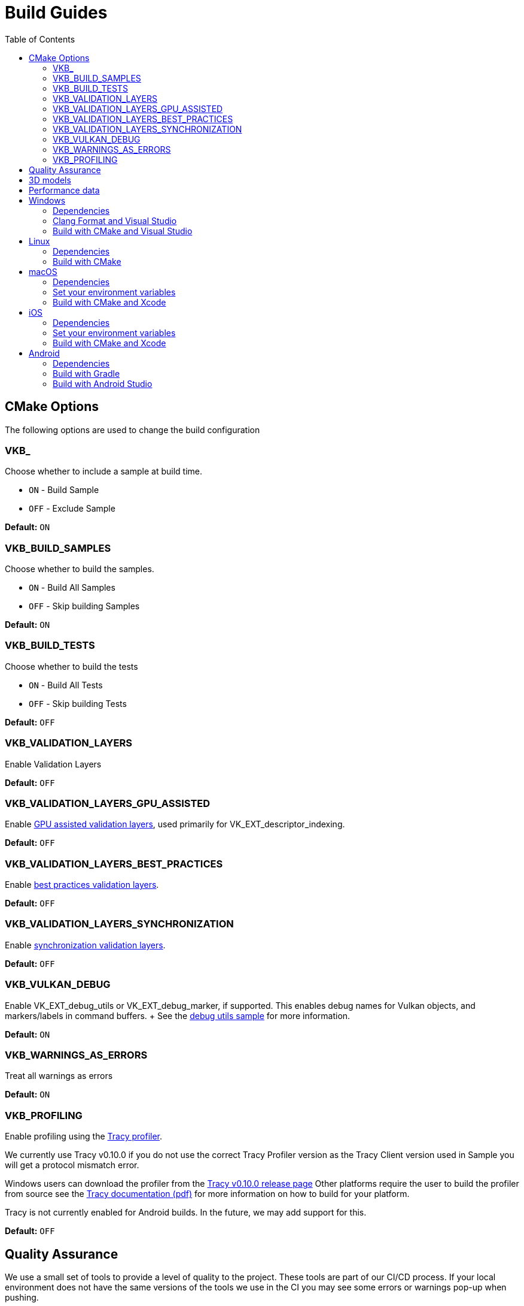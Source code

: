 ////
- Copyright (c) 2019-2024, Arm Limited and Contributors
-
- SPDX-License-Identifier: Apache-2.0
-
- Licensed under the Apache License, Version 2.0 the "License";
- you may not use this file except in compliance with the License.
- You may obtain a copy of the License at
-
-     http://www.apache.org/licenses/LICENSE-2.0
-
- Unless required by applicable law or agreed to in writing, software
- distributed under the License is distributed on an "AS IS" BASIS,
- WITHOUT WARRANTIES OR CONDITIONS OF ANY KIND, either express or implied.
- See the License for the specific language governing permissions and
- limitations under the License.
-
////
= Build Guides
// omit in toc
:pp: {plus}{plus}
ifndef::site-gen-antora[]
:toc:
endif::[]

== CMake Options

The following options are used to change the build configuration

=== VKB_+++<sample_name>++++++</sample_name>+++

Choose whether to include a sample at build time.

* `ON` - Build Sample
* `OFF` - Exclude Sample

*Default:* `ON`

=== VKB_BUILD_SAMPLES

Choose whether to build the samples.

* `ON` - Build All Samples
* `OFF` - Skip building Samples

*Default:* `ON`

=== VKB_BUILD_TESTS

Choose whether to build the tests

* `ON` - Build All Tests
* `OFF` - Skip building Tests

*Default:* `OFF`

=== VKB_VALIDATION_LAYERS

Enable Validation Layers

*Default:* `OFF`

=== VKB_VALIDATION_LAYERS_GPU_ASSISTED

Enable https://github.com/KhronosGroup/Vulkan-ValidationLayers/blob/main/docs/gpu_validation.md[GPU assisted validation layers], used primarily for VK_EXT_descriptor_indexing.

*Default:* `OFF`

=== VKB_VALIDATION_LAYERS_BEST_PRACTICES

Enable https://github.com/KhronosGroup/Vulkan-ValidationLayers/blob/main/docs/best_practices.md[best practices validation layers].

*Default:* `OFF`

=== VKB_VALIDATION_LAYERS_SYNCHRONIZATION

Enable https://github.com/KhronosGroup/Vulkan-ValidationLayers/blob/main/docs/synchronization_usage.md[synchronization validation layers].

*Default:* `OFF`

=== VKB_VULKAN_DEBUG

Enable VK_EXT_debug_utils or VK_EXT_debug_marker, if supported.
This enables debug names for Vulkan objects, and markers/labels in command buffers.
+ See the xref:../samples/extensions/debug_utils/README.adoc[debug utils sample] for more information.

*Default:* `ON`

=== VKB_WARNINGS_AS_ERRORS

Treat all warnings as errors

*Default:* `ON`

=== VKB_PROFILING

Enable profiling using the https://github.com/wolfpld/tracy[Tracy profiler].

We currently use Tracy v0.10.0 if you do not use the correct Tracy Profiler version as the Tracy Client version used in Sample you will get a protocol mismatch error.

Windows users can download the profiler from the https://github.com/wolfpld/tracy/releases/tag/v0.10[Tracy v0.10.0 release page]
Other platforms require the user to build the profiler from source see the https://github.com/wolfpld/tracy/releases/download/v0.10/tracy.pdf[Tracy documentation (pdf)] for more information on how to build for your platform.

Tracy is not currently enabled for Android builds. In the future, we may add support for this.

*Default:* `OFF`

== Quality Assurance

We use a small set of tools to provide a level of quality to the project.
These tools are part of our CI/CD process.
If your local environment does not have the same versions of the tools we use in the CI you may see some errors or warnings pop-up when pushing.

For up-to date version information please see the repositories for the individual tools

* Doxygen https://github.com/KhronosGroupActions/doxygen[Doxygen Repository]
* Clang Format / Clang Tidy https://github.com/KhronosGroupActions/clang-tools[Clang Tools Repository]
* Snake Case Check https://github.com/KhronosGroupActions/snake-case-check[Snake Case Check Repository]
* Android NDK https://github.com/KhronosGroupActions/android-ndk-build[Android NDK Repository]

== 3D models

Most of the samples require 3D models downloaded from https://github.com/KhronosGroup/Vulkan-Samples-Assets.
That repository is referenced as a git submodule by this project so if you followed the clone instructions in the xref:../README.adoc[project readme] you will already have the models locally under `./assets/`.

On Android, Gradle will run CMake which will sync assets to the device if there has been a change.

However, to sync them manually you may run the following command to ensure up to date assets are on the device:

----
adb push --sync assets /sdcard/Android/data/com.khronos.vulkan_samples/files/
adb push --sync shaders /sdcard/Android/data/com.khronos.vulkan_samples/files/
----

== Performance data

In order for performance data to be displayed, profiling needs to be enabled on the device.
Some devices may disable it by default.

Profiling can be enabled via adb:

----
adb shell setprop security.perf_harden 0
----

____
Performance data is captured using HWCPipe.
For details on this project and how to integrate it in your pipeline, visit: https://github.com/ARM-software/HWCPipe
____

== Windows

=== Dependencies

* CMake v3.12+
* Python 3
* Visual Studio 2017 or above
* <<cmake-options,CMake Options>>
* <<3d-models,3D models>>

=== Clang Format and Visual Studio

It is recommended to use `clang-format-15`, which is compatible with the styles in our `.clang-format` file.
It is also used by CI and is a basic version installed with Visual Studio 2022.

Go to the http://releases.llvm.org/download.html[LLVM downloads page] to get clang.

=== Build with CMake and Visual Studio

____
Please make sure, when running any sample, that you either:

* Enable https://docs.microsoft.com/en-us/windows/uwp/get-started/enable-your-device-for-development[Developer Mode]
* Run Command Prompt or Visual Studio as administrator
____

`Step 1.` The following command will generate the VS project

----
cmake -G "Visual Studio 15 2017 Win64" -S . -Bbuild/windows
----

(Prior to CMake v3.13)

----
cmake -G "Visual Studio 15 2017 Win64" . -Bbuild/windows
----

(New in CMake v3.14.
Visual Studio 2019 must be installed)

----
 cmake -G "Visual Studio 16 2019" -A x64 -S . -Bbuild/windows
----

(New in CMake v3.21.
Visual Studio 2022 must be installed)

----
 cmake -G "Visual Studio 17 2022" -A x64 -S . -Bbuild/windows
----

Open the *vulkan_samples.sln* VS project inside build/windows and build with Ctrl-Shift-B. To run Vulkan Samples, use Visual Studio's Debug Properties selection and set the Debugging Command Arguments to --help. Click the "Local Windows Debugger" button and you should see the help output in the terminal. For convenience, the default setting is to run the hello_triangle sample; just edit that to your desired sample to run.

Alternatively, for command line builds use the steps below:

`Step 2.` Build the Visual Studio project

----
cmake --build build/windows --config Release --target vulkan_samples
----

`Step 3.` Run the *Vulkan Samples* application

----
build\windows\app\bin\Release\AMD64\vulkan_samples.exe
----

== Linux

=== Dependencies

* CMake v3.12+
* C{pp}17 Compiler
* <<cmake-options,CMake Options>>
* <<3d-models,3D models>>

----
sudo apt-get install cmake g++ xorg-dev libglu1-mesa-dev libwayland-dev libxkbcommon-dev
----

=== Build with CMake

`Step 1.` The following command will generate the project

----
cmake -G "Unix Makefiles" -Bbuild/linux -DCMAKE_BUILD_TYPE=Release
----

`Step 2.` Build the project

----
cmake --build build/linux --config Release --target vulkan_samples -j$(nproc)
----

`Step 3.` Run the *Vulkan Samples* application to display the help message

----
./build/linux/app/bin/Release/x86_64/vulkan_samples --help
----

== macOS

=== Dependencies

* CMake v3.12+ (Apple Silicon requires at least 3.19.2)
* Xcode v12 for Apple Silicon
* Command Line Tools (CLT) for Xcode `xcode-select --install`
* https://sdk.lunarg.com/sdk/download/latest/mac/vulkan_sdk.dmg[Vulkan SDK] - Download and Install the Vulkan SDK with default options
* <<cmake-options,CMake Options>>
* <<3d-models,3D models>>

=== Set your environment variables

----
source /PATH/TO/VULKAN/SDK/setup-env.sh
----

=== Build with CMake and Xcode

`Step 1.` The following command will generate the project

----
cmake -G Xcode -Bbuild/mac-xcode -DCMAKE_BUILD_TYPE=Release
----

Open the *vulkan_samples* Xcode project inside build/mac-xcode and build with command-B.  To run Vulkan Samples, use Xcode's edit-scheme selection and set the arguments to --help. Click the "Play" button and you should see the help output in the terminal. For convenience, the default setting is to run the hello_triangle sample; just edit that to your desired sample to run.

Alternatively, for command line builds use the steps below:

----
cmake -Bbuild/mac -DCMAKE_BUILD_TYPE=Release
----

`Step 2.` Build the project

----
cmake --build build/mac --config Release --target vulkan_samples -j$(sysctl -n hw.ncpu)
----

`Step 3.` Run the *Vulkan Samples* application to display the help message

----
./build/mac/app/bin/Release/<arm64|x86_64>/vulkan_samples --help
----

== iOS
=== Dependencies

* CMake v3.28+ (Apple xcframeworks require at least 3.28)
* Xcode v12 for Apple Silicon
* Command Line Tools (CLT) for Xcode `xcode-select --install`
* https://sdk.lunarg.com/sdk/download/latest/mac/vulkan_sdk.dmg[Vulkan SDK] - Download and Install the Vulkan SDK making sure "Development libraries for iOS" is selected
* Vulkan at least version 1.3.278 to get the frameworks
* <<cmake-options,CMake Options>>
* <<3d-models,3D models>>

=== Set your environment variables

NB: For iOS you must run the setup-env.sh located inside the Vulkan SDK's iOS directory

----
source /PATH/TO/VULKAN/SDK/iOS/setup-env.sh
----

=== Build with CMake and Xcode

`Step 1.` The following command will generate the project

----
cmake -G Xcode -Bbuild/ios -DCMAKE_BUILD_TYPE=Release -DCMAKE_SYSTEM_NAME=iOS -DCMAKE_OSX_SYSROOT=iphoneos -DCMAKE_OSX_DEPLOYMENT_TARGET=13.0 -DCMAKE_XCODE_ATTRIBUTE_ONLY_ACTIVE_ARCH=YES -DCMAKE_OSX_ARCHITECTURES=arm64 -DCMAKE_IOS_INSTALL_COMBINED=NO -DCMAKE_XCODE_ATTRIBUTE_DEVELOPMENT_TEAM="XXXX" -DMACOSX_BUNDLE_GUI_IDENTIFIER="com.YYYY.vulkansamples"
----
NB:  You MUST change the XXXX in the above to your TeamID (or Organizational Unit identifier in your Apple Development certificate) for code signing, and YYYY to your bundle identifier. iOS will NOT allow the application to run without code signing and bundle identifier setup.

Alternatively, you can build for the iOS Simulator without code signing or specifying a bundle identifier (a default bundle id will be used). However, depending on your host architecture, you MUST select either arm64 (Apple Silicon) or x86_64 in the command below

----
cmake -G Xcode -Bbuild/ios-sim -DCMAKE_BUILD_TYPE=Release -DCMAKE_SYSTEM_NAME=iOS -DCMAKE_OSX_SYSROOT=iphonesimulator -DCMAKE_OSX_DEPLOYMENT_TARGET=13.0 -DCMAKE_XCODE_ATTRIBUTE_ONLY_ACTIVE_ARCH=YES -DCMAKE_OSX_ARCHITECTURES=<arm64|x86_64> -DCMAKE_IOS_INSTALL_COMBINED=NO
----

`Step 2.` Build the project

It's recommended to open the *vulkan_samples* Xcode project that is generated inside build/ios or build/ios-sim and build with command-B.

Alternatively, you can build with cmake as shown here

----
cmake --build build/ios --config Release --target vulkan_samples -j$(sysctl -n hw.ncpu) -- -sdk iphoneos -allowProvisioningUpdates
----

`Step 3.` Run the *Vulkan Samples* application

To run Vulkan Samples, one must have an iOS physical or simulator device provisioned and working with Xcode.  Open the Xcode project and ensure that can build/install to a device through Xcode normally.
Once the bundle is created from the build command in Step 2, use the edit-scheme selection in Xcode and set the arguments to --help.
Click the "Play" button and you should see the help output in the terminal.
For convenience, the default setting is to run the hello_triangle sample; just edit that to your desired sample to run.

== Android

=== Dependencies

For all dependencies set the following environment variables:

* JDK 8+ `JAVA_HOME=<SYSTEM_DIR>/java`
* Android SDK `ANDROID_HOME=<WORK_DIR>/android-sdk`
* CMake v3.16+
* Android NDK r23+ `ANDROID_NDK_HOME=<WORK_DIR>/android-ndk`
* <<cmake-options,CMake Options>>
* <<3d-models,3D models>>
* <<performance-data,Performance data>>

____
We use this environment in the CI https://github.com/KhronosGroupActions/android-ndk-build[Android NDK Repository]
____

It is highly recommended to install https://d.android.com/studio[Android Studio] to build, run and trace the sample project.
Android Studio uses the following plugins/tools to build samples:

* Android Gradle Plugin
* CMake Plugin, which installs and uses Ninja
* NDK

Their versions are configured in the https://github.com/KhronosGroup/Vulkan-Samples/blob/main/bldsys/cmake/template/gradle/build.gradle.in[build.gradle.in] and https://github.com/KhronosGroup/Vulkan-Samples/blob/main/bldsys/cmake/template/gradle/app.build.gradle.in[app.build.gradle.in files];
when updating these versions, refer to https://developer.android.com/studio/projects/install-ndk#default-ndk-per-agp[the official documentation for the recommended combinations].

=== Build with Gradle

==== Generate the gradle project

To generate the gradle project, run the following command:

----
./scripts/generate.py android
----

A new folder will be created in the root directory at `build\android_gradle`

==== Install dependencies

https://d.android.com/reference/tools/gradle-api[Android Gradle Plugin] (used by Android Studio) may not auto install dependencies.
You will need to install them if they have not been installed:

* Find the configured versions in `build/android_gradle/app/build.gradle`, or its template file https://github.com/KhronosGroup/Vulkan-Samples/blob/main/bldsys/cmake/template/gradle/app.build.gradle.in[`bldsys/cmake/template/gradle/app.build.gradle.in`]
* https://d.android.com/studio/projects/install-ndk[Install them with Android Studio] or https://d.android.com/studio/projects/configure-agp-ndk?language=agp4-1#command-line[sdkmanager command line tool].
For example, to install AGP port CMake 3.22.1 and NDK version 25.1.8937393 on Linux, do the following:
+
----
 yes | ${your-sdk}/cmdline-tools/latest/bin/sdkmanager --licenses
 ${your-sdk}/cmdline-tools/latest/bin/sdkmanager --install "ndk;25.1.8937393" --channel=3
 ${your-sdk}/cmdline-tools/latest/bin/sdkmanager --install "cmake;3.22.1" --channel=3
----

==== Build the project

----
cd build/android_gradle
----

____
Prefer a release build for better performance unless you want to actively debug the application.
____

For a release build:

----
gradle assembleRelease
----

For a debug build:

----
gradle assembleDebug
----

==== Install the apk on the device

You can now install the apk on a connected device using the Android Debug Bridge:

For a release build:

----
adb install app/build/outputs/apk/release/vulkan_samples-release.apk
----

For a debug build:

----
adb install app/build/outputs/apk/debug/vulkan_samples-debug.apk
----

=== Build with Android Studio

With https://d.android.com/studio[Android Studio] you can open the `build/android_gradle/build.gradle` project, compile and run the project from here.
The lastest Android Studio release is recommended.

If you have agreed with the licenses previously on your development system, Android Studio will automatically install, at the start up time, CMake and NDK with the version configured in your `build/android-gradle/build.gradle`.
Otherwise (or if the installation failed), you need to install the required CMake and NDK manually, refer to https://d.android.com/studio/projects/install-ndk[the official instructions] for the detailed steps.
The default installed locations are:

* $SDK-ROOT-DIR/ndk/$ndkVersion for NDK.
* $SDK-ROOT-DIR/cmake/$cmake-version for CMake.

Android Studio will use the above default locations without any environment variable requirement;
if you want to use the same NDK and CMake versions for other purpose, you can simply configure your environment variables to these locations.
If you do set up the NDK and CMake environment variables, Android Studio will use them instead of the default locations.
